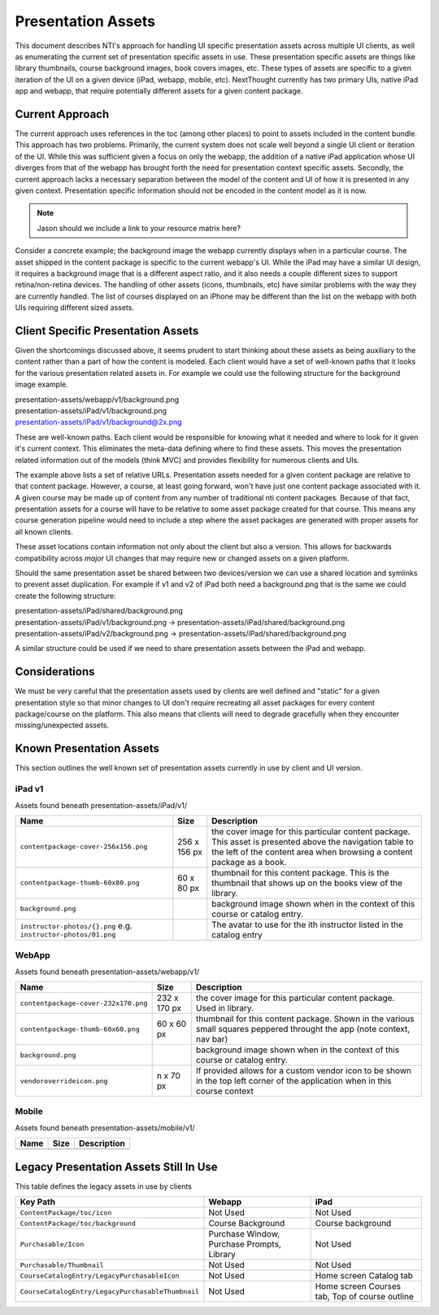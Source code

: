 ===================
Presentation Assets
===================

This document describes NTI's approach for handling UI specific presentation assets across multiple UI clients, as well as enumerating the current set of presentation specific assets in use. These presentation specific assets are things like library thumbnails, course background images, book covers images, etc.  These types of assets are specific to a given iteration of the UI on a given device (iPad, webapp, mobile, etc).  NextThought currently has two primary UIs, native iPad app and webapp, that require potentially different assets for a given content package.

Current Approach
================

The current approach uses references in the toc (among other places) to point to assets included in the content bundle.  This approach has two problems.  Primarily, the current system does not scale well beyond a single UI client or iteration of the UI.  While this was sufficient given a focus on only the webapp, the addition of a native iPad application whose UI diverges from that of the webapp has brought forth the need for presentation context specific assets. Secondly, the current approach lacks a necessary separation between the model of the content and UI of how it is presented in any given context.  Presentation specific information should not be encoded in the content model as it is now.

.. note::
   Jason should we include a link to your resource matrix here?

Consider a concrete example; the background image the webapp currently displays when in a particular course.  The asset shipped in the content package is specific to the current webapp's UI.  While the iPad may have a similar UI design, it requires a background image that is a different aspect ratio, and it also needs a couple different sizes to support retina/non-retina devices.  The handling of other assets (icons, thumbnails, etc) have similar problems with the way they are currently handled. The list of courses displayed on an iPhone may be different than the list on the webapp with both UIs requiring different sized assets.

Client Specific Presentation Assets
===================================

Given the shortcomings discussed above, it seems prudent to start thinking about these assets as being auxiliary to the content rather than a part of how the content is modeled.  Each client would have a set of well-known paths that it looks for the various presentation related assets in.  For example we could use the following structure for the background image example.

| presentation-assets/webapp/v1/background.png
| presentation-assets/iPad/v1/background.png
| presentation-assets/iPad/v1/background@2x.png

These are well-known paths.  Each client would be responsible for knowing what it needed and where to look for it given it's current context. This eliminates the meta-data defining where to find these assets.  This moves the presentation related information out of the models (think MVC) and provides flexibility for numerous clients and UIs.

The example above lists a set of relative URLs.  Presentation assets needed for a given content package are relative to that content package.  However, a course, at least going forward, won't have just one content package associated with it.  A given course may be made up of content from any number of traditional nti content packages.  Because of that fact, presentation assets for a course will have to be relative to some asset package created for that course.  This means any course generation pipeline would need to include a step where the asset packages are generated with proper assets for all known clients.

These asset locations contain information not only about the client but also a version.  This allows for backwards compatibility across *major* UI changes that may require new or changed assets on a given platform.

Should the same presentation asset be shared between two devices/version we can use a shared location and symlinks to prevent asset duplication.  For example if v1 and v2 of iPad both need a background.png that is the same we could create the following structure:

| presentation-assets/iPad/shared/background.png
| presentation-assets/iPad/v1/background.png -> presentation-assets/iPad/shared/background.png
| presentation-assets/iPad/v2/background.png -> presentation-assets/iPad/shared/background.png

A similar structure could be used if we need to share presentation assets between the iPad and webapp.

Considerations
==============

We must be very careful that the presentation assets used by clients are well defined and "static" for a given presentation style so that minor changes to UI don't require recreating all asset packages for every content package/course on the platform.  This also means that clients will need to degrade gracefully when they encounter missing/unexpected assets.


Known Presentation Assets
=========================

This section outlines the well known set of presentation assets currently in use by client and UI version.

iPad v1
-------

Assets found beneath presentation-assets/iPad/v1/

+------------------------------------+------------+----------------------------------------------------------------+
|Name                                |Size        |Description                                                     |
+====================================+============+================================================================+
|``contentpackage-cover-256x156.png``|256 x 156 px| the cover image for this particular content package.  This     |
|                                    |            | asset is presented above the navigation table to the left of   |
|                                    |            | the content area when browsing a content package as a book.    |
+------------------------------------+------------+----------------------------------------------------------------+
|``contentpackage-thumb-60x80.png``  | 60 x 80 px | thumbnail for this content package.  This is the thumbnail     |
|                                    |            | that shows up on the books view of the library.                |
+------------------------------------+------------+----------------------------------------------------------------+
|``background.png``                  |            | background image shown when in the context of this course or   |
|                                    |            | catalog entry.                                                 |
+------------------------------------+------------+----------------------------------------------------------------+
|``instructor-photos/{}.png``        |            | The avatar to use for the ith instructor listed in the catalog |
|e.g. ``instructor-photos/01.png``   |            | entry                                                          |
+------------------------------------+------------+----------------------------------------------------------------+

WebApp
------

Assets found beneath presentation-assets/webapp/v1/

+------------------------------------+------------+----------------------------------------------------------------+
|Name                                |Size        |Description                                                     |
+====================================+============+================================================================+
|``contentpackage-cover-232x170.png``|232 x 170 px| the cover image for this particular content package. Used in   |
|                                    |            | library.                                                       |
+------------------------------------+------------+----------------------------------------------------------------+
|``contentpackage-thumb-60x60.png``  | 60 x 60 px | thumbnail for this content package. Shown in the various small |
|                                    |            | squares peppered throught the app (note context, nav bar)      |
+------------------------------------+------------+----------------------------------------------------------------+
|``background.png``                  |            | background image shown when in the context of this course or   |
|                                    |            | catalog entry.                                                 |
+------------------------------------+------------+----------------------------------------------------------------+
|``vendoroverrideicon.png``          |  n x 70 px | If provided allows for a custom vendor icon to be shown in the |
|                                    |            | top left corner of the application when in this course context |
+------------------------------------+------------+----------------------------------------------------------------+

Mobile
------

Assets found beneath presentation-assets/mobile/v1/

+------------------------------------+------------+----------------------------------------------------------------+
|Name                                |Size        |Description                                                     |
+====================================+============+================================================================+
+------------------------------------+------------+----------------------------------------------------------------+

Legacy Presentation Assets Still In Use
=======================================

This table defines the legacy assets in use by clients

+-------------------------------------------------+--------------------------------------------+----------------------------------------------+
|Key Path                                         |Webapp                                      |iPad                                          |
+=================================================+============================================+==============================================+
|``ContentPackage/toc/icon``                      |Not Used                                    |Not Used                                      |
+-------------------------------------------------+--------------------------------------------+----------------------------------------------+
|``ContentPackage/toc/background``                |Course Background                           |Course background                             |
+-------------------------------------------------+--------------------------------------------+----------------------------------------------+
|``Purchasable/Icon``                             |Purchase Window, Purchase Prompts, Library  |Not Used                                      |
+-------------------------------------------------+--------------------------------------------+----------------------------------------------+
|``Purchasable/Thumbnail``                        |Not Used                                    |Not Used                                      |
+-------------------------------------------------+--------------------------------------------+----------------------------------------------+
|``CourseCatalogEntry/LegacyPurchasableIcon``     |Not Used                                    |Home screen Catalog tab                       |
+-------------------------------------------------+--------------------------------------------+----------------------------------------------+
|``CourseCatalogEntry/LegacyPurchasableThumbnail``|Not Used                                    |Home screen Courses tab, Top of course outline|
+-------------------------------------------------+--------------------------------------------+----------------------------------------------+

